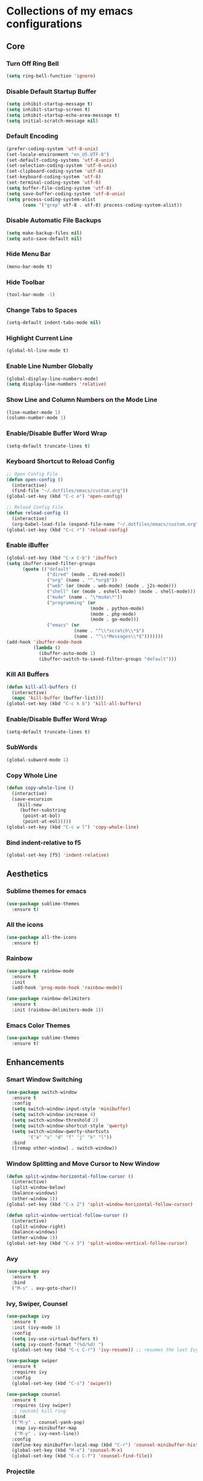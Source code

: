 * Collections of my emacs configurations

** Core
*** Turn Off Ring Bell
#+BEGIN_SRC emacs-lisp
  (setq ring-bell-function 'ignore)
#+END_SRC

*** Disable Default Startup Buffer
#+BEGIN_SRC emacs-lisp
  (setq inhibit-startup-message t)
  (setq inhibit-startup-screen t)
  (setq inhibit-startup-echo-area-message t)
  (setq initial-scratch-message nil)
#+END_SRC

*** Default Encoding
#+BEGIN_SRC emacs-lisp
  (prefer-coding-system 'utf-8-unix)
  (set-locale-environment "en_US.UTF-8")
  (set-default-coding-systems 'utf-8-unix)
  (set-selection-coding-system 'utf-8-unix)
  (set-clipboard-coding-system 'utf-8)
  (set-keyboard-coding-system 'utf-8)
  (set-terminal-coding-system 'utf-8)
  (setq buffer-file-coding-system 'utf-8)
  (setq save-buffer-coding-system 'utf-8-unix)
  (setq process-coding-system-alist
        (cons '("grep" utf-8 . utf-8) process-coding-system-alist))
#+END_SRC

*** Disable Automatic File Backups
#+BEGIN_SRC emacs-lisp
  (setq make-backup-files nil)
  (setq auto-save-default nil)
#+END_SRC

*** Hide Menu Bar
#+BEGIN_SRC emacs-lisp
  (menu-bar-mode t)
#+END_SRC

*** Hide Toolbar
#+BEGIN_SRC emacs-lisp
  (tool-bar-mode -1)
#+END_SRC

*** Change Tabs to Spaces
#+BEGIN_SRC emacs-lisp
  (setq-default indent-tabs-mode nil)
#+END_SRC

*** Highlight Current Line
#+BEGIN_SRC emacs-lisp
  (global-hl-line-mode t)
#+END_SRC

*** Enable Line Number Globally
#+BEGIN_SRC emacs-lisp
  (global-display-line-numbers-mode)
  (setq display-line-numbers 'relative)
#+END_SRC

*** Show Line and Column Numbers on the Mode Line
#+BEGIN_SRC emacs-lisp
  (line-number-mode 1)
  (column-number-mode 1)
#+END_SRC

*** Enable/Disable Buffer Word Wrap
#+BEGIN_SRC emacs-lisp
  (setq-default truncate-lines t)
#+END_SRC

*** Keyboard Shortcut to Reload Config
#+BEGIN_SRC emacs-lisp
  ;; Open Config File
  (defun open-config ()
    (interactive)
    (find-file "~/.dotfiles/emacs/custom.org"))
  (global-set-key (kbd "C-c e") 'open-config)

  ;; Reload Config File
  (defun reload-config ()
    (interactive)
    (org-babel-load-file (expand-file-name "~/.dotfiles/emacs/custom.org")))
  (global-set-key (kbd "C-c r") 'reload-config)
#+END_SRC

*** Enable iBuffer
#+BEGIN_SRC emacs-lisp
  (global-set-key (kbd "C-x C-b") 'ibuffer)
  (setq ibuffer-saved-filter-groups
        (quote (("default"
                 ("dired" (mode . dired-mode))
                 ("org" (name . "^.*org$"))
                 ("web" (or (mode . web-mode) (mode . j2s-mode)))
                 ("shell" (or (mode . eshell-mode) (mode . shell-mode)))
                 ("mu4e" (name . "\*mu4e\*"))
                 ("programming" (or
                                 (mode . python-mode)
                                 (mode . php-mode)
                                 (mode . go-mode)))
                 ("emacs" (or
                           (name . "^\\*scratch\\*$")
                           (name . "^\\*Messages\\*$")))))))
  (add-hook 'ibuffer-mode-hook
            (lambda ()
              (ibuffer-auto-mode 1)
              (ibuffer-switch-to-saved-filter-groups "default")))
#+END_SRC

*** Kill All Buffers
#+BEGIN_SRC emacs-lisp
  (defun kill-all-buffers ()
    (interactive)
    (mapc 'kill-buffer (buffer-list)))
  (global-set-key (kbd "C-c k b") 'kill-all-buffers)
#+END_SRC

*** Enable/Disable Buffer Word Wrap
#+BEGIN_SRC emacs-lisp
  (setq-default truncate-lines t)
#+END_SRC

*** SubWords
#+BEGIN_SRC emacs-lisp
  (global-subword-mode 1)
#+END_SRC

*** Copy Whole Line
#+BEGIN_SRC emacs-lisp
  (defun copy-whole-line ()
    (interactive)
    (save-excursion
      (kill-new
       (buffer-substring
        (point-at-bol)
        (point-at-eol)))))
  (global-set-key (kbd "C-c w l") 'copy-whole-line)
#+END_SRC

*** Bind indent-relative to f5
#+BEGIN_SRC emacs-lisp
  (global-set-key [f5] 'indent-relative)
#+END_SRC



** Aesthetics
*** Sublime themes for emacs
#+BEGIN_SRC emacs-lisp
  (use-package sublime-themes
    :ensure t)
#+END_SRC

*** All the icons
#+BEGIN_SRC emacs-lisp
  (use-package all-the-icons
    :ensure t)
#+END_SRC

*** Rainbow
#+BEGIN_SRC emacs-lisp
  (use-package rainbow-mode
    :ensure t
    :init
    (add-hook 'prog-mode-hook 'rainbow-mode))

  (use-package rainbow-delimiters
    :ensure t
    :init (rainbow-delimiters-mode 1))
#+END_SRC

*** Emacs Color Themes
#+BEGIN_SRC emacs-lisp
  (use-package sublime-themes
    :ensure t)
#+END_SRC


** Enhancements
*** Smart Window Switching
#+BEGIN_SRC emacs-lisp
  (use-package switch-window
    :ensure t
    :config
    (setq switch-window-input-style 'minibuffer)
    (setq switch-window-increase 4)
    (setq switch-window-threshold 2)
    (setq switch-window-shortcut-style 'qwerty)
    (setq switch-window-qwerty-shortcuts
          '("a" "s" "d" "f" "j" "k" "l"))
    :bind
    ([remap other-window] . switch-window))
#+END_SRC

*** Window Splitting and Move Cursor to New Window
#+BEGIN_SRC emacs-lisp
  (defun split-window-horizontal-follow-cursor ()
    (interactive)
    (split-window-below)
    (balance-windows)
    (other-window 1))
  (global-set-key (kbd "C-x 2") 'split-window-horizontal-follow-cursor)

  (defun split-window-vertical-follow-cursor ()
    (interactive)
    (split-window-right)
    (balance-windows)
    (other-window 1))
  (global-set-key (kbd "C-x 3") 'split-window-vertical-follow-cursor)
#+END_SRC

*** Avy
#+BEGIN_SRC emacs-lisp
  (use-package avy
    :ensure t
    :bind
    ("M-s" . avy-goto-char))
#+END_SRC

*** Ivy, Swiper, Counsel
#+BEGIN_SRC emacs-lisp
  (use-package ivy
    :ensure t
    :init (ivy-mode 1)
    :config
    (setq ivy-use-virtual-buffers t)
    (setq ivy-count-format "(%d/%d) ")
    (global-set-key (kbd "C-c C-r") 'ivy-resume)) ;; resumes the last Ivy-Based completion.

  (use-package swiper
    :ensure t
    :requires ivy
    :config
    (global-set-key (kbd "C-s") 'swiper))

  (use-package counsel
    :ensure t
    :requires (ivy swiper)
    ;; counsel kill ring
    :bind
    (("M-y" . counsel-yank-pop)
     :map ivy-minibuffer-map
     ("M-y" . ivy-next-line))  
    :config
    (define-key minibuffer-local-map (kbd "C-r") 'counsel-minibuffer-history)
    (global-set-key (kbd "M-x") 'counsel-M-x)
    (global-set-key (kbd "C-x C-f") 'counsel-find-file))
#+END_SRC

*** Projectile
#+BEGIN_SRC emacs-lisp
  (use-package projectile
    :ensure t
    :config
    (setq projectile-indexing-method 'alien)
    (setq projectile-completion-system 'ivy)
    (define-key projectile-mode-map (kbd "s-p") 'projectile-command-map)
    (define-key projectile-mode-map (kbd "C-c p") 'projectile-command-map)
    (projectile-mode +1))
#+END_SRC

*** Magit
#+BEGIN_SRC emacs-lisp
  (use-package magit
    :ensure t
    :bind ("C-x g" . 'magit-status))
#+END_SRC

*** Git Gutter
#+BEGIN_SRC emacs-lisp
  (use-package git-gutter
    :ensure t
    :init (global-git-gutter-mode +1))
#+END_SRC

*** Hungry Delete
#+BEGIN_SRC emacs-lisp
  (use-package hungry-delete
    :ensure t
    :config (global-hungry-delete-mode))
#+END_SRC

*** Smartparens
#+BEGIN_SRC emacs-lisp
  (use-package smartparens
    :ensure t
    :config
    (require 'smartparens-config)
    (add-hook 'prog-mode-hook #'smartparens-mode))
#+END_SRC

*** Install Snippets
#+BEGIN_SRC emacs-lisp
  (use-package yasnippet
    :ensure t
    :config
    (use-package yasnippet-snippets
      :ensure t)
    (yas-reload-all)
    (add-hook 'go-mode-hook #'yas-minor-mode)
    (add-hook 'prog-mode-hook #'yas-minor-mode)
    (add-hook 'org-mode-hook #'yas-minor-mode))
#+END_SRC

*** Simpleclip - Simplefied access to the system clipboard
#+BEGIN_SRC emacs-lisp
  ;; Super-c to copy
  ;; Super-x or Super-v to copy
  (use-package simpleclip
    :ensure t
    :init
    (simpleclip-mode 1))

#+END_SRC

*** Neo Tree - emacs plugin like Nerd Tree in vim
#+BEGIN_SRC emacs-lisp
  (use-package neotree
    :ensure t
    :config
    ;; Integrate with Projectile
    (setq projectile-switch-project-action 'neotree-projectile-action)
    ;; Theme config
    (setq neo-theme (if (display-graphic-p) 'icons 'arrow))
    (global-set-key [f8] 'neotree-toggle))

  (defun my/disable-line-numbers (&optional dummy)
    (display-line-numbers-mode -1))
  (add-hook 'neo-after-create-hook 'my/disable-line-numbers)
#+END_SRC
*Keybindings*
*n* next line, *p* previous line
*SPC* or *RET* open current item if it is a file. Fold/Unfold item if it is a directory
*U* Go up a directory
*g* Refresh
*A* Maximize/Minimize the Neotree Window
*H* Toggle display hidden files
*O* Recursively open a directory
*C-c C-n* Create a file or directory if filename ends with a '/'
*C-c C-d* Delete a file or or a directory
*C-c C-r* Rename a file or directory
*C-c C-c* Change the root directory
*C-c C-p* Copy a file or a directory

*** Emacs Htmlize
#+BEGIN_SRC emacs-lisp
  (use-package htmlize
    :ensure t)
#+END_SRC

*** rg - Ripgrep in Emacs
#+BEGIN_SRC emacs-lisp
  (use-package rg
    :ensure t
    :config
    (rg-enable-default-bindings))
#+END_SRC


** Programming
*** Yaml Mode
#+BEGIN_SRC emacs-lisp
  (use-package yaml-mode
    :ensure t
    :config
    (add-hook 'yaml-mode-hook (lambda ()
                                (define-key yaml-mode-map "\C-m" 'newline-and-indent))))
#+END_SRC

*** Company mode for buffer completion
#+BEGIN_SRC emacs-lisp
  (use-package company
    :ensure t
    :init 
    (add-hook 'after-init-hook 'global-company-mode)
    :config
    (setq company-idle-delay 0.0)
    (setq company-minimum-prefix-length 1.5)
    (setq company-selection-wrap-around t)

    ;; make tab complete first, then cycle
    ;; Rebind it to company-complete-common-or-cycle
    (define-key company-active-map (kbd "TAB") 'company-complete-common-or-cycle)
    (define-key company-active-map (kbd "<tab>") 'company-complete-common-or-cycle)
    (setq company-frontends
          '(company-pseudo-tooltip-unless-just-one-frontend
            company-preview-frontend
            company-echo-metadata-frontend))

    ;; Cancel Selections by typing non-matching characters
    (setq company-require-match 'never)

    (add-hook 'go-mode-hook (lambda ()
              (set (make-local-variable 'company-backends) '(company-go))
              (company-mode))))
  ;; :bind ("C-c SPC" . company-complete))

  ;; Company box
  (use-package company-box
    :ensure t
    :config
    ;; Add Company Box hook
    (add-hook 'company-mode-hook 'company-box-mode))

  (use-package company-go
    :ensure t
    :config
    (custom-set-faces
     '(company-preview
       ((t (:foreground "darkgray" :underline t))))
     '(company-preview-common
       ((t (:inherit company-preview))))
     '(company-tooltip
       ((t (:background "lightgray" :foreground "black"))))
     '(company-tooltip-selection
       ((t (:background "steelblue" :foreground "white"))))
     '(company-tooltip-common
       ((((type x)) (:inherit company-tooltip :weight bold))
        (t (:inherit company-tooltip))))
     '(company-tooltip-common-selection
       ((((type x)) (:inherit company-tooltip-selection :weight bold))
        (t (:inherit company-tooltip-selection))))))
#+END_SRC

*** LSP Mode
#+BEGIN_SRC emacs-lisp
  ;; (setq lsp-keymap-prefix "C-c SPC")

  ;; (use-package lsp-mode
  ;;   :ensure t
  ;;   :hook
  ;;   (web-mode . lsp-deferred)
  ;;   (go-mode . lsp-deferred)
  ;;   ;; Enable which-key integration
  ;;   (lsp-mode . lsp-enable-which-key-integration)
  ;;   :config
  ;;   (setq gc-cons-threshold 100000000)
  ;;   :commands (lsp lsp-deferred))

  ;; (use-package lsp-ui
  ;;   :ensure t
  ;;   :commands lsp-ui-mode)

  ;; (use-package lsp-ivy
  ;;   :ensure t
  ;;   :commands lsp-ivy-workspace-symbol)
#+END_SRC

*** Eglot
#+BEGIN_SRC emacs-lisp
  (use-package eglot
    :ensure t
    :config
    (add-hook 'go-mode-hook 'eglot-ensure)
    (add-hook 'python-mode-hook 'eglot-ensure))
#+END_SRC

*** Flycheck
#+BEGIN_SRC emacs-lisp
  (use-package flycheck
    :ensure t
    :init (global-flycheck-mode 1)
    :config
    (add-hook 'after-init-hook #'global-flycheck-mode)
    (add-to-list 'display-buffer-alist
                 `(,(rx bos "*Flycheck errors*" eos)
                   (display-buffer-reuse-window
                    display-buffer-in-side-window)
                   (side . bottom)
                   (reusable-frames . visible)
                   (window-height . 0.33))))

  ;; FlyCheck Color Mode Line
  (use-package flycheck-color-mode-line
    :ensure t
    :requires flycheck
    :config
    (add-hook 'flycheck-mode-hook 'flycheck-color-mode-line-mode))

  ;; Flycheck Inline Mode
  (use-package flycheck-inline
    :ensure t
    :requires flycheck
    :config (add-hook 'flycheck-mode-hook #'flycheck-inline-mode))

#+END_SRC

*** Python
**** jedi
#+BEGIN_SRC emacs-lisp
  ;; (use-package jedi
  ;;   :ensure t
  ;;   :init
  ;;   (add-hook 'python-mode-hook 'jedi:setup)
  ;;   (add-hook 'python-mode-hook 'jedi:ac:setup))
#+END_SRC

**** Completion Backend for Python JEDI
#+BEGIN_SRC emacs-lisp
  ;; (use-package company-jedi
  ;;   :ensure t)

  ;; (defun add/company-jedi-backend()
  ;;   (add-to-list 'company-backends 'company-jedi))
  ;; (add-hook 'python-mode-hook 'add/company-jedi-backend)
#+END_SRC

*** Python Support with elpy
#+BEGIN_SRC emacs-lisp
  (use-package elpy
    :ensure t
    :config
    (setq elpy-modules (delq 'elpy-module-flymake elpy-modules))
    (add-hook 'elpy-mode-hook 'flycheck-mode)
    :init
    (elpy-enable))
#+END_SRC

*** Py-AutoPep8
#+BEGIN_SRC emacs-lisp
    (use-package py-autopep8
      :ensure t
      :config 
      (add-hook 'python-mode-hook 'py-autopep8-enable-on-save))
#+END_SRC

*** Go Support
#+BEGIN_SRC emacs-lisp
  (use-package go-mode
    :ensure t
    :config
    (add-to-list 'auto-mode-alist '("\\.go\\'" . go-mode)))

  (defun lsp-go-install-save-hooks ()
    (add-hook 'before-save-hook #'lsp-format-buffer t t)
    (add-hook 'before-save-hook #'lsp-organize-imports t t))
  (add-hook 'go-mode-hook #'lsp-go-install-save-hooks)

#+END_SRC


** Frontend
*** Web Mode
#+BEGIN_SRC emacs-lisp
  (use-package web-mode
    :ensure t
    :config
    (add-to-list 'auto-mode-alist '("\\.phtml\\'" . web-mode))
    (add-to-list 'auto-mode-alist '("\\.tpl\\.php\\'" . web-mode))
    (add-to-list 'auto-mode-alist '("\\.[agj]sp\\'" . web-mode))
    (add-to-list 'auto-mode-alist '("\\.as[cp]x\\'" . web-mode))
    (add-to-list 'auto-mode-alist '("\\.erb\\'" . web-mode))
    (add-to-list 'auto-mode-alist '("\\.mustache\\'" . web-mode))
    (add-to-list 'auto-mode-alist '("\\.djhtml\\'" . web-mode))
    (add-to-list 'auto-mode-alist '("\\.html?\\'" . web-mode))
    (add-to-list 'auto-mode-alist '("\\.api\\'" . web-mode))
    (add-to-list 'auto-mode-alist '("\\.jsx?$" . web-mode))
    ; JSX syntax highlighting
    (setq web-mode-content-types-alist '(("jsx" . "\\.js[x]?\\'")))

    (setq web-mode-engines-alist '(
                                   ("php"    . "\\.phtml\\'")
                                   ("blade"  . "\\.blade\\.")))
    (setq web-mode-ac-sources-alist
          '(("css" . (ac-source-css-property))
            ("html" . (ac-source-words-in-buffer ac-source-abbrev))))
    (setq web-mode-enable-auto-closing t)
    (add-hook 'web-mode-hook 'bs-web-mode-hook))

  (defun bs-web-mode-hook ()
    (local-set-key '[backtab] 'indent-relative)
    (setq indent-tabs-mode nil)
    (setq web-mode-markup-indent-offset 4
          web-mode-css-indent-offset 2
          web-mode-code-indent-offset 2))

#+END_SRC

*** Emmet
#+BEGIN_SRC emacs-lisp
  (use-package emmet-mode
    :ensure t
    :config
    (add-hook 'sgml-mode-hook 'emmet-mode) ;; Auto-start on any markup mode
    (add-hook 'web-mode-hook 'emmet-mode) ;; Auto-start with web-mode

    ;; ReactJS JSX support for expanding className
    (setq emmet-expand-jsx-classname t))
#+END_SRC

*** Tide
#+BEGIN_SRC emacs-lisp
  (use-package tide
    :ensure t
    :after (typescript-mode company flycheck)
    :hook
    ((typescript-mode . tide-setup)
     (typescript-mode . tide-hl-identifier-mode)
     (before-save . tide-format-before-save)))
#+END_SRC

*** Markdown
#+BEGIN_SRC emacs-lisp
  (use-package markdown-mode
    :ensure t
    :mode (("README\\.md'" . gfm-mode)
           ("\\.md\\'" . markdown-mode)
           ("\\.markdown\\'" . markdown-mode))
    :init (setq markdown-command "multimarkdown"))
#+END_SRC

*** Markdown Preview Mode
#+BEGIN_SRC emacs-lisp
  (use-package markdown-preview-mode
    :ensure t)
#+END_SRC
